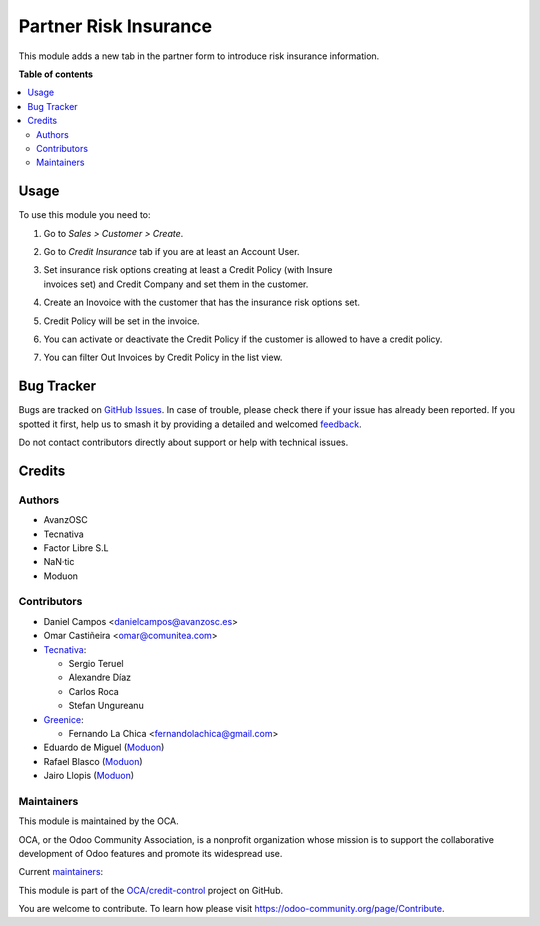 ======================
Partner Risk Insurance
======================

.. 
   !!!!!!!!!!!!!!!!!!!!!!!!!!!!!!!!!!!!!!!!!!!!!!!!!!!!
   !! This file is generated by oca-gen-addon-readme !!
   !! changes will be overwritten.                   !!
   !!!!!!!!!!!!!!!!!!!!!!!!!!!!!!!!!!!!!!!!!!!!!!!!!!!!
   !! source digest: sha256:9a7d4f65433a4cfb993748155251cce512e3c156f9be5651da37644af223e55d
   !!!!!!!!!!!!!!!!!!!!!!!!!!!!!!!!!!!!!!!!!!!!!!!!!!!!

.. |badge1| image:: https://img.shields.io/badge/maturity-Production%2FStable-green.png
    :target: https://odoo-community.org/page/development-status
    :alt: Production/Stable
.. |badge2| image:: https://img.shields.io/badge/licence-AGPL--3-blue.png
    :target: http://www.gnu.org/licenses/agpl-3.0-standalone.html
    :alt: License: AGPL-3
.. |badge3| image:: https://img.shields.io/badge/github-OCA%2Fcredit--control-lightgray.png?logo=github
    :target: https://github.com/OCA/credit-control/tree/18.0/partner_risk_insurance
    :alt: OCA/credit-control
.. |badge4| image:: https://img.shields.io/badge/weblate-Translate%20me-F47D42.png
    :target: https://translation.odoo-community.org/projects/credit-control-18-0/credit-control-18-0-partner_risk_insurance
    :alt: Translate me on Weblate
.. |badge5| image:: https://img.shields.io/badge/runboat-Try%20me-875A7B.png
    :target: https://runboat.odoo-community.org/builds?repo=OCA/credit-control&target_branch=18.0
    :alt: Try me on Runboat

|badge1| |badge2| |badge3| |badge4| |badge5|

This module adds a new tab in the partner form to introduce risk
insurance information.

**Table of contents**

.. contents::
   :local:

Usage
=====

To use this module you need to:

1. Go to *Sales > Customer > Create*.

2. Go to *Credit Insurance* tab if you are at least an Account User.

3. | Set insurance risk options creating at least a Credit Policy (with
     Insure
   | invoices set) and Credit Company and set them in the customer.

4. Create an Inovoice with the customer that has the insurance risk
   options set.

5. Credit Policy will be set in the invoice.

6. You can activate or deactivate the Credit Policy if the customer is
   allowed to have a credit policy.

7. You can filter Out Invoices by Credit Policy in the list view.

Bug Tracker
===========

Bugs are tracked on `GitHub Issues <https://github.com/OCA/credit-control/issues>`_.
In case of trouble, please check there if your issue has already been reported.
If you spotted it first, help us to smash it by providing a detailed and welcomed
`feedback <https://github.com/OCA/credit-control/issues/new?body=module:%20partner_risk_insurance%0Aversion:%2018.0%0A%0A**Steps%20to%20reproduce**%0A-%20...%0A%0A**Current%20behavior**%0A%0A**Expected%20behavior**>`_.

Do not contact contributors directly about support or help with technical issues.

Credits
=======

Authors
-------

* AvanzOSC
* Tecnativa
* Factor Libre S.L
* NaN·tic
* Moduon

Contributors
------------

- Daniel Campos <danielcampos@avanzosc.es>
- Omar Castiñeira <omar@comunitea.com>
- `Tecnativa <https://www.tecnativa.com>`__:

  - Sergio Teruel
  - Alexandre Díaz
  - Carlos Roca
  - Stefan Ungureanu

- `Greenice <https://www.greenice.com>`__:

  - Fernando La Chica <fernandolachica@gmail.com>

- Eduardo de Miguel (`Moduon <https://www.moduon.team/>`__)
- Rafael Blasco (`Moduon <https://www.moduon.team/>`__)
- Jairo Llopis (`Moduon <https://www.moduon.team/>`__)

Maintainers
-----------

This module is maintained by the OCA.

.. image:: https://odoo-community.org/logo.png
   :alt: Odoo Community Association
   :target: https://odoo-community.org

OCA, or the Odoo Community Association, is a nonprofit organization whose
mission is to support the collaborative development of Odoo features and
promote its widespread use.

.. |maintainer-Daniel-CA| image:: https://github.com/Daniel-CA.png?size=40px
    :target: https://github.com/Daniel-CA
    :alt: Daniel-CA
.. |maintainer-sergio-teruel| image:: https://github.com/sergio-teruel.png?size=40px
    :target: https://github.com/sergio-teruel
    :alt: sergio-teruel
.. |maintainer-omar7r| image:: https://github.com/omar7r.png?size=40px
    :target: https://github.com/omar7r
    :alt: omar7r
.. |maintainer-Tardo| image:: https://github.com/Tardo.png?size=40px
    :target: https://github.com/Tardo
    :alt: Tardo
.. |maintainer-Shide| image:: https://github.com/Shide.png?size=40px
    :target: https://github.com/Shide
    :alt: Shide
.. |maintainer-rafaelbn| image:: https://github.com/rafaelbn.png?size=40px
    :target: https://github.com/rafaelbn
    :alt: rafaelbn
.. |maintainer-yajo| image:: https://github.com/yajo.png?size=40px
    :target: https://github.com/yajo
    :alt: yajo

Current `maintainers <https://odoo-community.org/page/maintainer-role>`__:

|maintainer-Daniel-CA| |maintainer-sergio-teruel| |maintainer-omar7r| |maintainer-Tardo| |maintainer-Shide| |maintainer-rafaelbn| |maintainer-yajo| 

This module is part of the `OCA/credit-control <https://github.com/OCA/credit-control/tree/18.0/partner_risk_insurance>`_ project on GitHub.

You are welcome to contribute. To learn how please visit https://odoo-community.org/page/Contribute.
